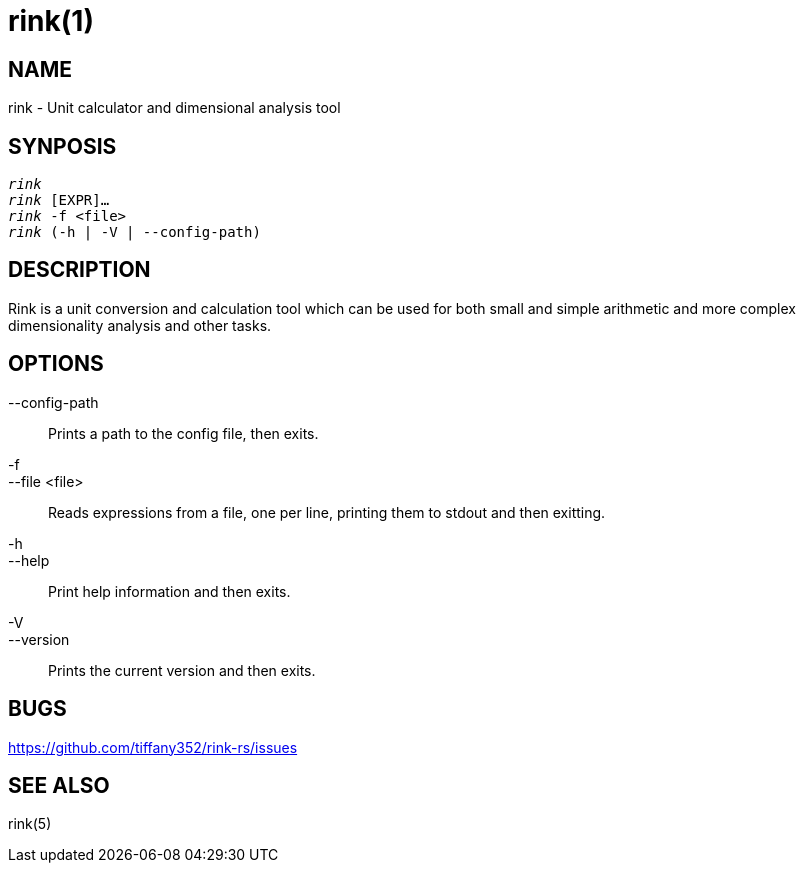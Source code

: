 rink(1)
=======

NAME
----
rink - Unit calculator and dimensional analysis tool

SYNPOSIS
--------
[verse]
'rink'
'rink' [EXPR]...
'rink' -f <file>
'rink' (-h | -V | --config-path)

DESCRIPTION
-----------
Rink is a unit conversion and calculation tool which can be used for
both small and simple arithmetic and more complex dimensionality
analysis and other tasks.

OPTIONS
-------
--config-path::
	Prints a path to the config file, then exits.

-f::
--file <file>::
	Reads expressions from a file, one per line, printing them to stdout
	and then exitting.

-h::
--help::
	Print help information and then exits.

-V::
--version::
	Prints the current version and then exits.

BUGS
----

<https://github.com/tiffany352/rink-rs/issues>

SEE ALSO
--------

rink(5)
